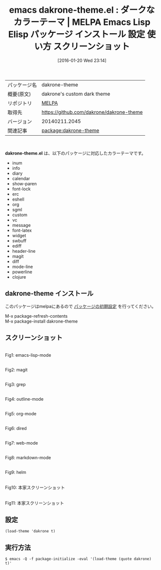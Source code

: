 #+BLOG: rubikitch
#+POSTID: 2344
#+DATE: [2016-01-20 Wed 23:14]
#+PERMALINK: dakrone-theme
#+OPTIONS: toc:nil num:nil todo:nil pri:nil tags:nil ^:nil \n:t -:nil
#+ISPAGE: nil
#+DESCRIPTION:
# (progn (erase-buffer)(find-file-hook--org2blog/wp-mode))
#+BLOG: rubikitch
#+CATEGORY: Emacs, theme
#+EL_PKG_NAME: dakrone-theme
#+EL_TAGS: emacs, %p, %p.el, emacs lisp %p, elisp %p, emacs %f %p, emacs %p 使い方, emacs %p 設定, emacs パッケージ %p, emacs %p スクリーンショット, color-theme, カラーテーマ
#+EL_TITLE: Emacs Lisp Elisp パッケージ インストール 設定 使い方 スクリーンショット
#+EL_TITLE0: ダークなカラーテーマ
#+EL_URL: 
#+begin: org2blog
#+DESCRIPTION: MELPAのEmacs Lispパッケージdakrone-themeの紹介
#+MYTAGS: package:dakrone-theme, emacs 使い方, emacs コマンド, emacs, dakrone-theme, dakrone-theme.el, emacs lisp dakrone-theme, elisp dakrone-theme, emacs melpa dakrone-theme, emacs dakrone-theme 使い方, emacs dakrone-theme 設定, emacs パッケージ dakrone-theme, emacs dakrone-theme スクリーンショット, color-theme, カラーテーマ
#+TAGS: package:dakrone-theme, emacs 使い方, emacs コマンド, emacs, dakrone-theme, dakrone-theme.el, emacs lisp dakrone-theme, elisp dakrone-theme, emacs melpa dakrone-theme, emacs dakrone-theme 使い方, emacs dakrone-theme 設定, emacs パッケージ dakrone-theme, emacs dakrone-theme スクリーンショット, color-theme, カラーテーマ, Emacs, theme, dakrone-theme.el
#+TITLE: emacs dakrone-theme.el : ダークなカラーテーマ | MELPA Emacs Lisp Elisp パッケージ インストール 設定 使い方 スクリーンショット
#+BEGIN_HTML
<table>
<tr><td>パッケージ名</td><td>dakrone-theme</td></tr>
<tr><td>概要(原文)</td><td>dakrone's custom dark theme</td></tr>
<tr><td>リポジトリ</td><td><a href="http://melpa.org/">MELPA</a></td></tr>
<tr><td>取得先</td><td><a href="https://github.com/dakrone/dakrone-theme">https://github.com/dakrone/dakrone-theme</a></td></tr>
<tr><td>バージョン</td><td>20140211.2045</td></tr>
<tr><td>関連記事</td><td><a href="http://rubikitch.com/tag/package:dakrone-theme/">package:dakrone-theme</a> </td></tr>
</table>
<br />
#+END_HTML
*dakrone-theme.el* は、以下のパッケージに対応したカラーテーマです。
- inum
- info
- diary
- calendar
- show-paren
- font-lock
- erc
- eshell
- org
- sgml
- custom
- vc
- message
- font-latex
- widget
- swbuff
- ediff
- header-line
- magit
- diff
- mode-line
- powerline
- clojure
** dakrone-theme インストール
このパッケージはmelpaにあるので [[http://rubikitch.com/package-initialize][パッケージの初期設定]] を行ってください。

M-x package-refresh-contents
M-x package-install dakrone-theme


#+end:
** 概要                                                             :noexport:
*dakrone-theme.el* は、以下のパッケージに対応したカラーテーマです。
- inum
- info
- diary
- calendar
- show-paren
- font-lock
- erc
- eshell
- org
- sgml
- custom
- vc
- message
- font-latex
- widget
- swbuff
- ediff
- header-line
- magit
- diff
- mode-line
- powerline
- clojure

** スクリーンショット
# (save-window-excursion (async-shell-command "emacs-test -eval '(load-theme (quote dakrone) t)'"))
# (progn (forward-line 1)(shell-command "screenshot-time.rb org_theme_template" t))
#+ATTR_HTML: :width 480
[[file:/r/sync/screenshots/20160120231635.png]]
Fig1: emacs-lisp-mode

#+ATTR_HTML: :width 480
[[file:/r/sync/screenshots/20160120231639.png]]
Fig2: magit

#+ATTR_HTML: :width 480
[[file:/r/sync/screenshots/20160120231641.png]]
Fig3: grep

#+ATTR_HTML: :width 480
[[file:/r/sync/screenshots/20160120231643.png]]
Fig4: outline-mode

#+ATTR_HTML: :width 480
[[file:/r/sync/screenshots/20160120231645.png]]
Fig5: org-mode

#+ATTR_HTML: :width 480
[[file:/r/sync/screenshots/20160120231647.png]]
Fig6: dired

#+ATTR_HTML: :width 480
[[file:/r/sync/screenshots/20160120231649.png]]
Fig7: web-mode

#+ATTR_HTML: :width 480
[[file:/r/sync/screenshots/20160120231651.png]]
Fig8: markdown-mode

#+ATTR_HTML: :width 480
[[file:/r/sync/screenshots/20160120231653.png]]
Fig9: helm


#+ATTR_HTML: :width 480
[[http://i.imgur.com/ehOF29B.png]]
Fig10: 本家スクリーンショット

#+ATTR_HTML: :width 480
[[http://i.imgur.com/wSdOnTM.png]]
Fig11: 本家スクリーンショット



** 設定
#+BEGIN_SRC fundamental
(load-theme 'dakrone t)
#+END_SRC

** 実行方法
#+BEGIN_EXAMPLE
$ emacs -Q -f package-initialize -eval '(load-theme (quote dakrone) t)'
#+END_EXAMPLE

# (progn (forward-line 1)(shell-command "screenshot-time.rb org_template" t))
